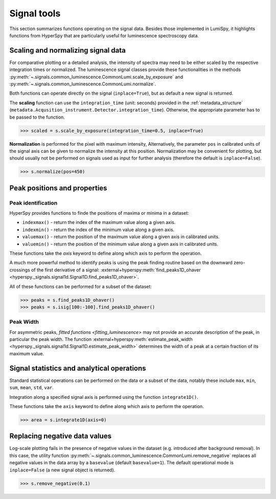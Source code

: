 .. _signal_tools:

Signal tools
************

This section summarizes functions operating on the signal data. Besides those
implemented in LumiSpy, it highlights functions from HyperSpy that are
particularly useful for luminescence spectroscopy data.


.. _scale_normalize:

Scaling and normalizing signal data
===================================

For comparative plotting or a detailed analysis, the intensity of spectra may
need to be either scaled by the respective integration times or
normalized. The luminescence signal classes provide these functionalities in the
methods :py:meth:`~.signals.common_luminescence.CommonLumi.scale_by_exposure` and 
:py:meth:`~.signals.common_luminescence.CommonLumi.normalize`.

Both functions can operate directly on the signal (``inplace=True``), but as default
a new signal is returned.

The **scaling** function can use the ``integration_time`` (unit: seconds) provided in the
:ref:`metadata_structure` (``metadata.Acqusition_instrument.Detector.integration_time``).
Otherwise, the appropriate parameter has to be passed to the function.

.. code-block:: python

    >>> scaled = s.scale_by_exposure(integration_time=0.5, inplace=True)

**Normalization** is performed for the pixel with maximum intensity, Alternatively,
the parameter ``pos`` in calibrated units of the signal axis can be given to
normalize the intensity at this position. Normalization may be convenient for
plotting, but should usually not be performed on signals used as input for further
analysis (therefore the default is ``inplace=False``). 

.. code-block:: python

    >>> s.normalize(pos=450)

.. _peak_props:

Peak positions and properties
=============================

.. _find_peaks:

Peak identification
-------------------

HyperSpy provides functions to finde the positions of maxima or minima in a
dataset:

- ``indexmax()`` - return the index of the maximum value along a given axis.
- ``indexmin()`` - return the index of the minimum value along a given axis.
- ``valuemax()`` - return the position of the maximum value along a given axis in
  calibrated units.
- ``valuemin()`` - return the position of the minimum value along a given axis in
  calibrated units.

These functions take the `axis` keyword to define along which axis to perform the
operation.

A much more powerful method to identify peaks is using the peak finding routine
based on the downward zero-crossings of the first derivative of a signal:
:external+hyperspy:meth:`find_peaks1D_ohaver <hyperspy._signals.signal1d.Signal1D.find_peaks1D_ohaver>`.

All of these functions can be performed for a subset of the dataset:

.. code-block:: python

    >>> peaks = s.find_peaks1D_ohaver()
    >>> peaks = s.isig[100:-100].find_peaks1D_ohaver()

.. _peak_width:

Peak Width
----------

For asymmetric peaks, `fitted functions <fitting_luminescence>` may not provide
an accurate description of the peak, in particular the peak width. The function
:external+hyperspy:meth:`estimate_peak_width <hyperspy._signals.signal1d.Signal1D.estimate_peak_width>`
determines the width of a peak at a certain fraction of its maximum value.


Signal statistics and analytical operations
===========================================

Standard statistical operations can be performed on the data or a subset of the
data, notably these include ``max``, ``min``, ``sum``, ``mean``, ``std``, ``var``.

Integration along a specified signal axis is performed using the function 
``integrate1D()``.

These functions take the ``axis`` keyword to define along which axis to perform the
operation.

.. code-block:: python

    >>> area = s.integrate1D(axis=0)

.. _remove_negative:

Replacing negative data values
==============================

Log-scale plotting fails in the presence of negative values in the dataset 
(e.g. introduced after background removal). In this case, the utility function
:py:meth:`~.signals.common_luminescence.CommonLumi.remove_negative` replaces
all negative values in the data array by a ``basevalue`` (default ``basevalue=1``).
The default operational mode is ``inplace=False`` (a new signal object is returned).

.. code-block:: python

    >>> s.remove_negative(0.1)

